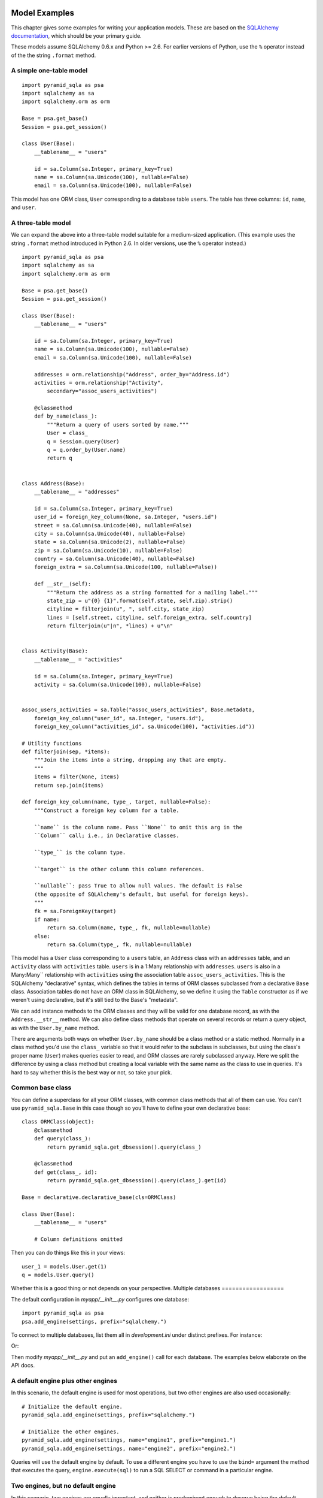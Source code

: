 Model Examples
==============

This chapter gives some examples for writing your application models. These are
based on the `SQLAlchemy documentation`_, which should be your primary guide.

These models assume SQLAlchemy 0.6.x and Python >= 2.6. For earlier versions of
Python, use the ``%`` operator instead of the the string ``.format`` method.

.. _SQLAlchemy documentation: http://www.sqlalchemy.org/docs/

A simple one-table model
------------------------

::

    import pyramid_sqla as psa
    import sqlalchemy as sa
    import sqlalchemy.orm as orm

    Base = psa.get_base()
    Session = psa.get_session()

    class User(Base):
        __tablename__ = "users"

        id = sa.Column(sa.Integer, primary_key=True)
        name = sa.Column(sa.Unicode(100), nullable=False)
        email = sa.Column(sa.Unicode(100), nullable=False)

This model has one ORM class, ``User`` corresponding to a database table
``users``. The table has three columns: ``id``, ``name``, and ``user``.


A three-table model
-------------------

We can expand the above into a three-table model suitable for a medium-sized
application. (This example uses the string ``.format`` method introduced in
Python 2.6. In older versions, use the ``%`` operator instead.) ::

    import pyramid_sqla as psa
    import sqlalchemy as sa
    import sqlalchemy.orm as orm

    Base = psa.get_base()
    Session = psa.get_session()

    class User(Base):
        __tablename__ = "users"

        id = sa.Column(sa.Integer, primary_key=True)
        name = sa.Column(sa.Unicode(100), nullable=False)
        email = sa.Column(sa.Unicode(100), nullable=False)

        addresses = orm.relationship("Address", order_by="Address.id")
        activities = orm.relationship("Activity",
            secondary="assoc_users_activities")

        @classmethod
        def by_name(class_):
            """Return a query of users sorted by name."""
            User = class_
            q = Session.query(User)
            q = q.order_by(User.name)
            return q
        

    class Address(Base):
        __tablename__ = "addresses"

        id = sa.Column(sa.Integer, primary_key=True)
        user_id = foreign_key_column(None, sa.Integer, "users.id")
        street = sa.Column(sa.Unicode(40), nullable=False)
        city = sa.Column(sa.Unicode(40), nullable=False)
        state = sa.Column(sa.Unicode(2), nullable=False)
        zip = sa.Column(sa.Unicode(10), nullable=False)
        country = sa.Column(sa.Unicode(40), nullable=False)
        foreign_extra = sa.Column(sa.Unicode(100, nullable=False))

        def __str__(self):
            """Return the address as a string formatted for a mailing label."""
            state_zip = u"{0} {1}".format(self.state, self.zip).strip()
            cityline = filterjoin(u", ", self.city, state_zip)
            lines = [self.street, cityline, self.foreign_extra, self.country]
            return filterjoin(u"|n", *lines) + u"\n"


    class Activity(Base):
        __tablename__ = "activities"

        id = sa.Column(sa.Integer, primary_key=True)
        activity = sa.Column(sa.Unicode(100), nullable=False)


    assoc_users_activities = sa.Table("assoc_users_activities", Base.metadata,
        foreign_key_column("user_id", sa.Integer, "users.id"),
        foreign_key_column("activities_id", sa.Unicode(100), "activities.id"))
            
    # Utility functions
    def filterjoin(sep, *items):
        """Join the items into a string, dropping any that are empty.
        """
        items = filter(None, items)
        return sep.join(items)

    def foreign_key_column(name, type_, target, nullable=False):
        """Construct a foreign key column for a table.

        ``name`` is the column name. Pass ``None`` to omit this arg in the 
        ``Column`` call; i.e., in Declarative classes.

        ``type_`` is the column type.

        ``target`` is the other column this column references.

        ``nullable``: pass True to allow null values. The default is False
        (the opposite of SQLAlchemy's default, but useful for foreign keys).
        """
        fk = sa.ForeignKey(target)
        if name:
            return sa.Column(name, type_, fk, nullable=nullable)
        else:
            return sa.Column(type_, fk, nullable=nullable)

This model has a ``User`` class corresponding to a ``users`` table, an
``Address`` class with an ``addresses`` table, and an ``Activity`` class with
``activities`` table.  ``users`` is in a 1:Many relationship with
``addresses``.  ``users`` is also in a Many:Many`` relationship with
``activities`` using the association table ``assoc_users_activities``.  This is
the SQLAlchemy "declarative" syntax, which defines the tables in terms of ORM
classes subclassed from a declarative ``Base`` class. Association tables do not
have an ORM class in SQLAlchemy, so we define it using the ``Table``
constructor as if we weren't using declarative, but it's still tied to the
Base's "metadata".

We can add instance methods to the ORM classes and they will be valid for one
database record, as with the ``Address.__str__`` method. We can also define
class methods that operate on several records or return a query object, as with
the ``User.by_name`` method. 

There are arguments both ways on whether ``User.by_name`` should be a class
method or a static method. Normally in a class method you'd use the ``class_``
variable so that it would refer to the subclass in subclasses, but using the
class's proper name (``User``) makes queries easier to read, and ORM classes
are rarely subclassed anyway. Here we split the difference by using a class
method but creating a local variable with the same name as the class to use in
queries. It's hard to say whether this is the best way or not, so take your
pick.

Common base class
-----------------

You can define a superclass for all your ORM classes, with common class methods
that all of them can use. You can't use ``pyramid_sqla.Base`` in this case
though so you'll have to define your own declarative base::

    class ORMClass(object):
        @classmethod
        def query(class_):
            return pyramid_sqla.get_dbsession().query(class_)

        @classmethod
        def get(class_, id):
            return pyramid_sqla.get_dbsession().query(class_).get(id)

    Base = declarative.declarative_base(cls=ORMClass)
    
    class User(Base):
        __tablename__ = "users"

        # Column definitions omitted

Then you can do things like this in your views::

    user_1 = models.User.get(1)
    q = models.User.query()

Whether this is a good thing or not depends on your perspective.
Multiple databases
==================

The default configuration in *myapp/__init__.py* configures one database::

    import pyramid_sqla as psa
    psa.add_engine(settings, prefix="sqlalchemy.")

To connect to multiple databases, list them all in
*development.ini* under distinct prefixes. For instance:

.. code-block: ini

    sqlalchemy.url = postgresql://me:PASSWORD@localhost/mydb
    stats.url = mysql://account:PASSWORD@example.com/stats

Or:

.. code-block: ini

    data.url = postgresql://me:PASSWORD@localhost/mydb
    sessions.url = sqlite:///%(here)s/scratch.sqlite

Then modify *myapp/__init__.py* and put an ``add_engine()`` call for each
database. The examples below elaborate on the API docs.

A default engine plus other engines
-----------------------------------

In this scenario, the default engine is used for most operations, but two other
engines are also used occasionally::

    # Initialize the default engine.
    pyramid_sqla.add_engine(settings, prefix="sqlalchemy.")

    # Initialize the other engines.
    pyramid_sqla.add_engine(settings, name="engine1", prefix="engine1.")
    pyramid_sqla.add_engine(settings, name="engine2", prefix="engine2.")

Queries will use the default engine by default. To use a different engine
you have to use the ``bind=`` argument the method that executes the query, 
``engine.execute(sql)`` to run a SQL SELECT or command in a particular engine.

Two engines, but no default engine
----------------------------------

In this scenario, two engines are equally important, and neither is predominent
enough to deserve being the default engine. This is useful in applications
whose main job is to copy data from one database to another. ::

    pyramid_sqla.init_dbsession()
    pyramid_sqla.add_engine(settings, name="engine1", prefix="engine1.")
    pyramid_sqla.add_engine(settings, name="engine2", prefix="engine2.")

Because there is no default engine, queries will fail unless you specify an
engine every time using the ``bind=`` argument or ``engine.execute(sql)``.

Different tables bound to different engines
-------------------------------------------

It's possible to bind different ORM classes to different engines in the same
database session.  Configure your application with no default engine, and then
call the Session's ``.configure`` method with the ``binds=`` argument to
specify which classes go to which engines. For instance::

    pyramid_sqla.add_engine(settings, name="engine1", prefix="engine1.")
    pyramid_sqla.add_engine(settings, name="engine2", prefix="engine2.")
    Session = pyramid_sqla.get_dbsession()
    import myapp.models as models
    binds = {models.Person: engine1, models.Score: engine2}
    Session.configure(binds=binds)

The keys in the ``binds`` dict can be SQLAlchemy ORM classes, table objects, or
mapper objects.


Reflected tables
================

Reflected tables pose a dilemma because it depends on a live database
connection in order to be initialized. But the engine may not be configured yet
when the model is imported. ``pyramid_sqla`` does not address this issue
directly. Pylons 1 models traditionally have an ``init_model(engine)`` function
which performs any initialization that requires a live connection. Pyramid
applications typically do not need this function because the Session, engines,
and base are initialized in the ``pyramid_sqla`` library before the model is
imported. But in the case of reflection, you may need an ``init_model``
function.

When not using declarative, the ORM classes can be defined at module level in
the model, but the table definitions and mappers will have to be set up inside
the ``init_model`` function using a ``global`` statement to set the module
globals.

When using declarative, we *think* the entire ORM class must be defined inside
the function, again using a ``global`` statement to project the values into
the module scope. That's unfortunate but we can't think of a way around it.
If you can, please tell us.


.. _Engine Configuration: http://www.sqlalchemy.org/docs/core/engines.html
.. _Dialects: http://www.sqlalchemy.org/docs/dialects/index.html
.. _Configuring Logging: http://www.sqlalchemy.org/docs/core/engines.html#configuring-logging
.. _scoped session: http://www.sqlalchemy.org/docs/orm/session.html#contextual-thread-local-sessions
.. _Using a Commit Veto: http://docs.repoze.org/tm2/#using-a-commit-veto

